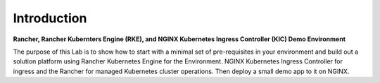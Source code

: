 Introduction
============

**Rancher, Rancher Kubernters Engine (RKE), and NGINX Kubernetes Ingress
Controller (KIC) Demo Environment**

The purpose of this Lab is to show how to start with a minimal set of pre-requisites in your environment and build out a solution platform using Rancher Kubernetes Engine for the Environment. NGINX Kubernetes Ingress Controller for ingress and the Rancher for managed Kubernetes cluster operations. Then deploy a small demo app to it on NGINX.
